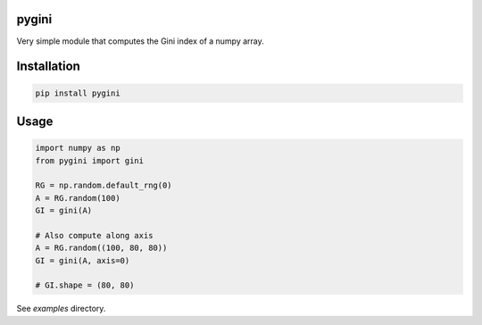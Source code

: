 pygini
======

Very simple module that computes the Gini index of a numpy array.

Installation
============

.. code-block:: bash

    pip install pygini

Usage
=====

.. code-block:: python

    import numpy as np
    from pygini import gini

    RG = np.random.default_rng(0)
    A = RG.random(100)
    GI = gini(A)

    # Also compute along axis
    A = RG.random((100, 80, 80))
    GI = gini(A, axis=0)

    # GI.shape = (80, 80)

See `examples` directory.
